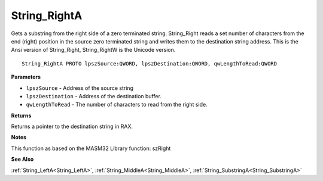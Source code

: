 .. _String_RightA:

=============
String_RightA
=============

Gets a substring from the right side of a zero terminated string. String_Right reads a set number of characters from the end (right) position in the source zero terminated string and writes them to the destination string address. This is the Ansi version of String_Right, String_RightW is the Unicode version.

::

   String_RightA PROTO lpszSource:QWORD, lpszDestination:QWORD, qwLengthToRead:QWORD


**Parameters**

* ``lpszSource`` - Address of the source string

* ``lpszDestination`` - Address of the destination buffer.

* ``qwLengthToRead`` - The number of characters to read from the right side.


**Returns**

Returns a pointer to the destination string in RAX.


**Notes**

This function as based on the MASM32 Library function: szRight

**See Also**

:ref:`String_LeftA<String_LeftA>`, :ref:`String_MiddleA<String_MiddleA>`, :ref:`String_SubstringA<String_SubstringA>`
